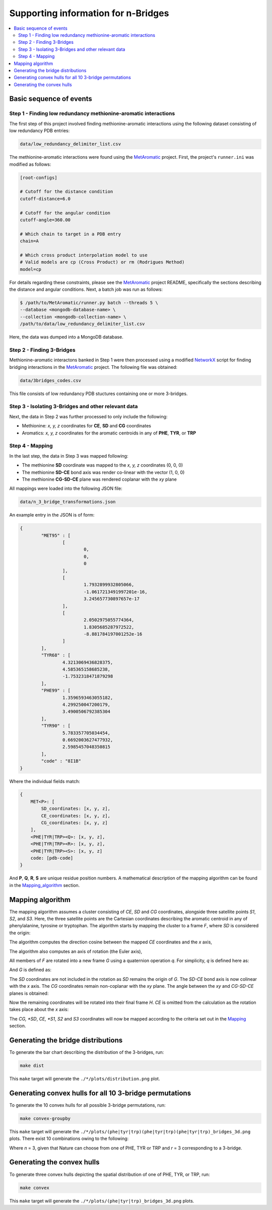Supporting information for n-Bridges
==================================================

.. contents::
  :local:
  :depth: 3

Basic sequence of events
--------------------------------------------------

Step 1 - Finding low redundancy methionine-aromatic interactions
^^^^^^^^^^^^^^^^^^^^^^^^^^^^^^^^^^^^^^^^^^^^^^^^^^
The first step of this project involved finding methionine-aromatic interactions using the following dataset consisting of
low redundancy PDB entries:

.. code-block:: bash

    data/low_redundancy_delimiter_list.csv

The methionine-aromatic interactions were found using the `MetAromatic <https://github.com/dsw7/MetAromatic>`_ project. First, the project's ``runner.ini`` was modified as follows:

.. code-block:: ini

    [root-configs]

    # Cutoff for the distance condition
    cutoff-distance=6.0

    # Cutoff for the angular condition
    cutoff-angle=360.00

    # Which chain to target in a PDB entry
    chain=A

    # Which cross product interpolation model to use
    # Valid models are cp (Cross Product) or rm (Rodrigues Method)
    model=cp

For details regarding these constraints, please see the `MetAromatic <https://github.com/dsw7/MetAromatic>`_ project README, specifically the sections describing the distance
and angular conditions. Next, a batch job was run as follows:

.. code-block:: bash

    $ /path/to/MetAromatic/runner.py batch --threads 5 \
    --database <mongodb-database-name> \
    --collection <mongodb-collection-name> \
    /path/to/data/low_redundancy_delimiter_list.csv

Here, the data was dumped into a MongoDB database.

Step 2 - Finding 3-Bridges
^^^^^^^^^^^^^^^^^^^^^^^^^^^^^^^^^^^^^^^^^^^^^^^^^^
Methionine-aromatic interactons banked in Step 1 were then processed using a modified `NetworkX <https://networkx.org/>`_ script for finding bridging interactions in
the `MetAromatic <https://github.com/dsw7/MetAromatic>`_ project. The following file was obtained:

.. code-block:: bash

    data/3bridges_codes.csv

This file consists of low redundancy PDB stuctures containing one or more 3-bridges.

Step 3 - Isolating 3-Bridges and other relevant data
^^^^^^^^^^^^^^^^^^^^^^^^^^^^^^^^^^^^^^^^^^^^^^^^^^
Next, the data in Step 2 was further processed to only include the following:

- Methionine: *x, y, z* coordinates for **CE**, **SD** and **CG** coordinates
- Aromatics: *x, y, z* coordinates for the aromatic centroids in any of **PHE**, **TYR**, or **TRP**

Step 4 - Mapping
^^^^^^^^^^^^^^^^^^^^^^^^^^^^^^^^^^^^^^^^^^^^^^^^^^
.. _Mapping:

In the last step, the data in Step 3 was mapped following:

- The methionine **SD** coordinate was mapped to the *x, y, z* coordinates (0, 0, 0)
- The methionine **SD-CE** bond axis was render co-linear with the vector (1, 0, 0)
- The methionine **CG-SD-CE** plane was rendered coplanar with the *xy* plane

All mappings were loaded into the following JSON file:

.. code-block:: bash

    data/n_3_bridge_transformations.json

An example entry in the JSON is of form:

.. code-block::

    {
            "MET95" : [
                    [
                            0,
                            0,
                            0
                    ],
                    [
                            1.7932899932805066,
                            -1.0617213491997201e-16,
                            3.245657730897657e-17
                    ],
                    [
                            2.0502975055774364,
                            1.8305685287972522,
                            -8.881784197001252e-16
                    ]
            ],
            "TYR68" : [
                    4.3213069436828375,
                    4.585365158685238,
                    -1.7532318471879298
            ],
            "PHE99" : [
                    1.3596593463055182,
                    4.299250047200179,
                    3.4900506792385304
            ],
            "TYR90" : [
                    5.783357705034454,
                    0.6692003627477932,
                    2.5985457048350815
            ],
            "code" : "8I1B"
    }

Where the individual fields match:

.. code-block::

    {
        MET<P>: [
            SD_coordinates: [x, y, z],
            CE_coordinates: [x, y, z],
            CG_coordinates: [x, y, z]
        ],
        <PHE|TYR|TRP><Q>: [x, y, z],
        <PHE|TYR|TRP><R>: [x, y, z],
        <PHE|TYR|TRP><S>: [x, y, z]
        code: [pdb-code]
    }

And **P**, **Q**, **R**, **S** are unique residue position numbers. A mathematical description of
the mapping algorithm can be found in the Mapping_algorithm_ section.

Mapping algorithm
--------------------------------------------------
.. _Mapping_algorithm:

The mapping algorithm assumes a cluster consisting of *CE*, *SD* and *CG* coordinates,
alongside three satellite points *S1*, *S2*, and *S3*. Here, the three satellite points
are the Cartesian coordinates describing the aromatic centroid in any of phenylalanine,
tyrosine or tryptophan. The algorithm starts by mapping the cluster to a frame *F*, where
*SD* is considered the origin:

.. raw:: html

    <p align="center">
        <img src="https://latex.codecogs.com/svg.latex?\begin{bmatrix}&space;{_{}^{F}{CG}}\\&space;{_{}^{F}{SD}}\\&space;{_{}^{F}{CE}}\\&space;{_{}^{F}{S_1}}\\&space;{_{}^{F}{S_2}}\\&space;{_{}^{F}{S_3}}\end{bmatrix}=&space;\begin{bmatrix}&space;CG\\&space;SD\\&space;CE\\&space;S_1\\S_2\\S_3\end{bmatrix}-SD">
    </p>

The algorithm computes the direction cosine between the mapped *CE* coordinates and the *x* axis,

.. raw:: html

    <p align="center">
        <img src="https://latex.codecogs.com/svg.latex?\theta_1=\cos^{-1}\frac{_{}^{F}{CE}\cdot\begin{bmatrix}1&0&0\end{bmatrix}}{\left\|_{}^{F}{CE}\right\|}">
    </p>

The algorithm also computes an axis of rotation (the Euler axis),

.. raw:: html

    <p align="center">
        <img src="https://latex.codecogs.com/svg.latex?\vec{u}={_{}^{F}{CE}}\times\begin{bmatrix}1&0&0\end{bmatrix}">
    </p>

All members of *F* are rotated into a new frame *G* using a quaternion operation *q*. For simplicity, *q* is defined here as:

.. raw:: html

    <p align="center">
        <img src="https://latex.codecogs.com/svg.latex?q(\vec{v},\vec{u},\theta)">
    </p>

And *G* is defined as:

.. raw:: html

    <p align="center">
        <img src="https://latex.codecogs.com/svg.latex?\begin{bmatrix}{^{G}{CG}}\\&space;{^{G}{CE}}\\&space;{^{G}{S_1}}\\&space;{^{G}{S_2}}\\&space;{^{G}{S_3}}\end{bmatrix}=\begin{bmatrix}&space;q({^{F}{CG}},\vec{u},-\theta_1)\\&space;q({^{F}{CE}},\vec{u},-\theta_1)\\&space;q({^{F}{S_1}},\vec{u},-\theta_1)\\&space;q({^{F}{S_2}},\vec{u},-\theta_1)\\&space;q({^{F}{S_3}},\vec{u},-\theta_1)\\&space;\end{bmatrix}">
    </p>

The *SD* coordinates are not included in the rotation as *SD* remains the origin of *G*. The *SD-CE* bond axis is now
colinear with the *x* axis. The *CG* coordinates remain non-coplanar with the *xy* plane. The angle between the *xy*
and *CG-SD-CE* planes is obtained:

.. raw:: html

    <p align="center">
        <img src="https://latex.codecogs.com/svg.latex?\theta_2=\textrm{atan}^2(CG.z,CG.y)"
    </p>

Now the remaining coordinates will be rotated into their final frame *H*. *CE* is omitted from the calculation as the
rotation takes place about the *x* axis:

.. raw:: html

    <p align="center">
        <img src="https://latex.codecogs.com/svg.latex?\begin{bmatrix}{^{H}{CG}}\\&space;{^{H}{S_1}}\\&space;{^{H}{S_2}}\\&space;{^{H}{S_3}}\end{bmatrix}=\begin{bmatrix}&space;q({^{G}{CG}},\vec{u},-\theta_2)\\&space;q({^{G}{S_1}},\vec{u},-\theta_2)\\&space;q({^{G}{S_2}},\vec{u},-\theta_2)\\&space;q({^{G}{S_3}},\vec{u},-\theta_2)\\&space;\end{bmatrix}">
    </p>

The *CG, *SD*, *CE, *S1*, *S2* and *S3* coordinates will now be mapped according to the criteria set out in the Mapping_ section.

Generating the bridge distributions
--------------------------------------------------
To generate the bar chart describing the distribution of the 3-bridges, run:

.. code-block::

    make dist

This ``make`` target will generate the ``./*/plots/distribution.png`` plot.

Generating convex hulls for all 10 3-bridge permutations
--------------------------------------------------
To generate the 10 convex hulls for all possible 3-bridge permutations, run:

.. code-block::

    make convex-groupby

This ``make`` target will generate the ``./*/plots/(phe|tyr|trp)(phe|tyr|trp)(phe|tyr|trp)_bridges_3d.png`` plots. There
exist 10 combinations owing to the following:

.. raw:: html

    <p align="center">
        <img src="https://latex.codecogs.com/svg.latex?\frac{(r&plus;n-1)!}{(n-1)r!}">
    </p>

Where *n* = 3, given that Nature can choose from one of PHE, TYR or TRP and *r* = 3 corresponding
to a 3-bridge.

Generating the convex hulls
--------------------------------------------------
To generate three convex hulls depicting the spatial distribution of one of PHE, TYR, or TRP, run:

.. code-block::

    make convex

This ``make`` target will generate the ``./*/plots/(phe|tyr|trp)_bridges_3d.png`` plots.
